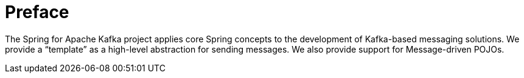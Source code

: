 [[preface]]
= Preface

The Spring for Apache Kafka project applies core Spring concepts to the development of Kafka-based messaging solutions.
We provide a "`template`" as a high-level abstraction for sending messages.
We also provide support for Message-driven POJOs.
